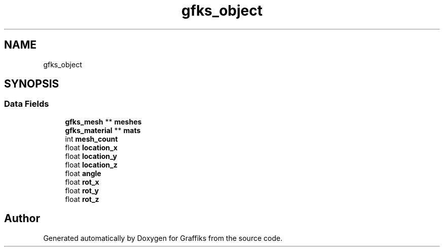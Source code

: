 .TH "gfks_object" 3 "Thu Dec 5 2019" "Graffiks" \" -*- nroff -*-
.ad l
.nh
.SH NAME
gfks_object
.SH SYNOPSIS
.br
.PP
.SS "Data Fields"

.in +1c
.ti -1c
.RI "\fBgfks_mesh\fP ** \fBmeshes\fP"
.br
.ti -1c
.RI "\fBgfks_material\fP ** \fBmats\fP"
.br
.ti -1c
.RI "int \fBmesh_count\fP"
.br
.ti -1c
.RI "float \fBlocation_x\fP"
.br
.ti -1c
.RI "float \fBlocation_y\fP"
.br
.ti -1c
.RI "float \fBlocation_z\fP"
.br
.ti -1c
.RI "float \fBangle\fP"
.br
.ti -1c
.RI "float \fBrot_x\fP"
.br
.ti -1c
.RI "float \fBrot_y\fP"
.br
.ti -1c
.RI "float \fBrot_z\fP"
.br
.in -1c

.SH "Author"
.PP 
Generated automatically by Doxygen for Graffiks from the source code\&.
